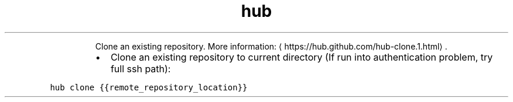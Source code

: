 .TH hub clone
.PP
.RS
Clone an existing repository.
More information: \[la]https://hub.github.com/hub-clone.1.html\[ra]\&.
.RE
.RS
.IP \(bu 2
Clone an existing repository to current directory (If run into authentication problem, try full ssh path):
.RE
.PP
\fB\fChub clone {{remote_repository_location}}\fR
